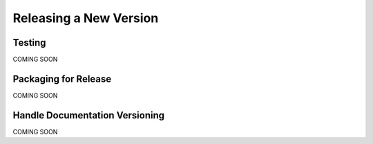 Releasing a New Version
*************************************


Testing
==================================

COMING SOON


Packaging for Release
==================================

COMING SOON


Handle Documentation Versioning
===================================

COMING SOON

